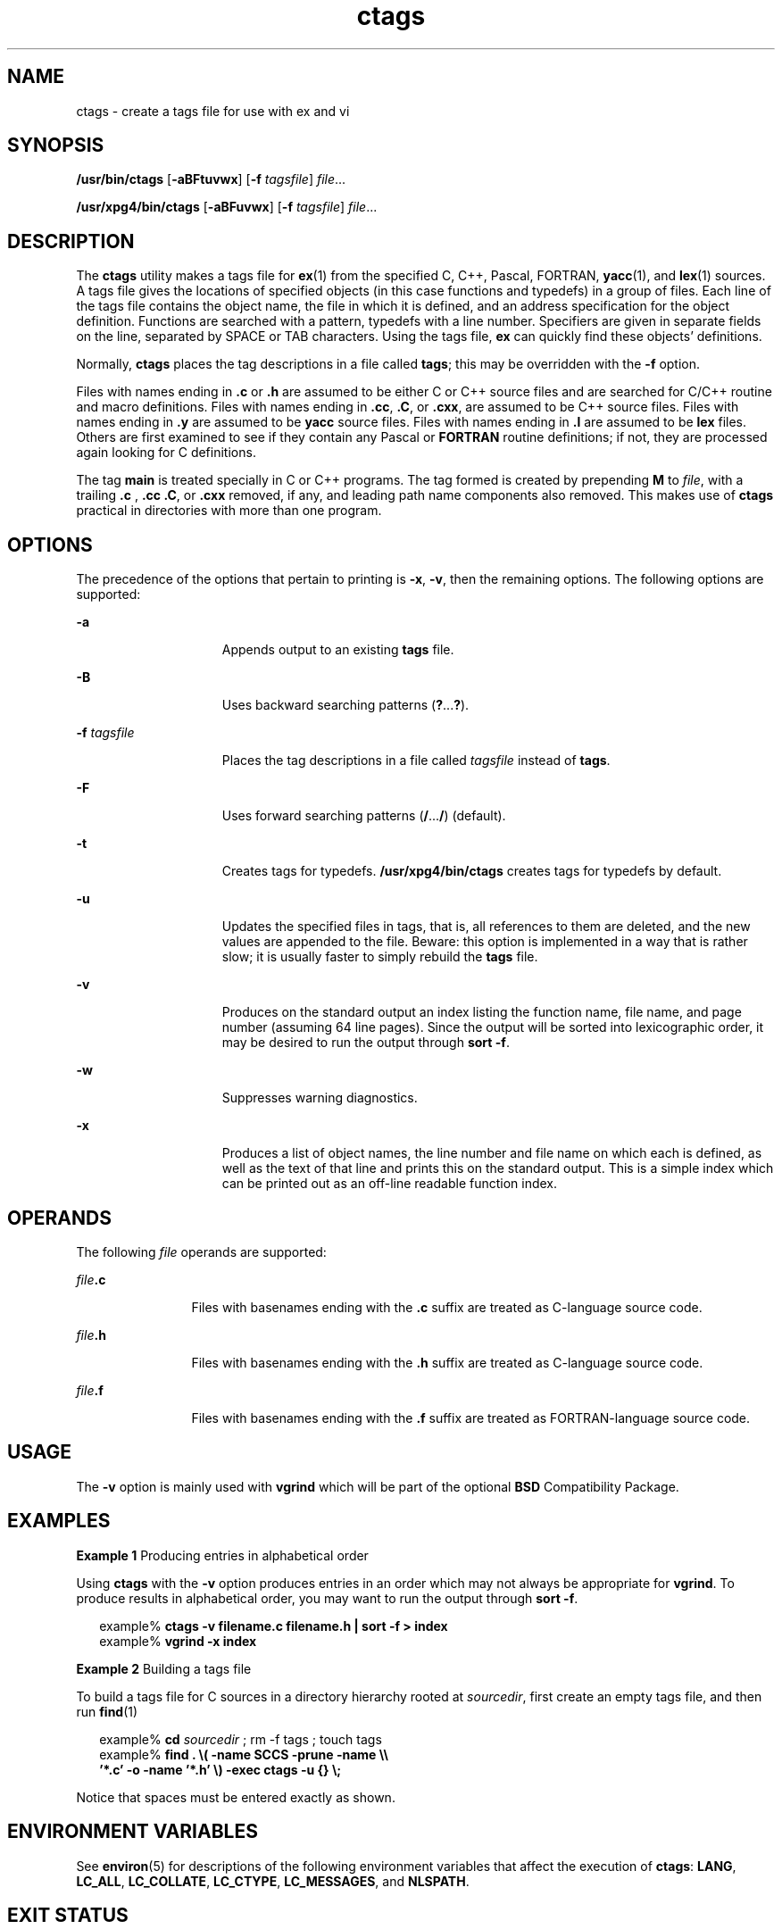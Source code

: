 '\" te
.\" Copyright 1989 AT&T
.\" Copyright (c) 1980 Regents of the University of California.
.\" Copyright (c) 2001, Sun Microsystems, Inc.  All Rights Reserved
.\" Copyright (c) 2012-2013, J. Schilling
.\" Copyright (c) 2013, Andreas Roehler
.\" Portions Copyright (c) 1992, X/Open Company Limited  All Rights Reserved
.\"
.\" Sun Microsystems, Inc. gratefully acknowledges The Open Group for
.\" permission to reproduce portions of its copyrighted documentation.
.\" Original documentation from The Open Group can be obtained online
.\" at http://www.opengroup.org/bookstore/.
.\"
.\" The Institute of Electrical and Electronics Engineers and The Open Group,
.\" have given us permission to reprint portions of their documentation.
.\"
.\" In the following statement, the phrase "this text" refers to portions
.\" of the system documentation.
.\"
.\" Portions of this text are reprinted and reproduced in electronic form in
.\" the Sun OS Reference Manual, from IEEE Std 1003.1, 2004 Edition, Standard
.\" for Information Technology -- Portable Operating System Interface (POSIX),
.\" The Open Group Base Specifications Issue 6, Copyright (C) 2001-2004 by the
.\" Institute of Electrical and Electronics Engineers, Inc and The Open Group.
.\" In the event of any discrepancy between these versions and the original
.\" IEEE and The Open Group Standard, the original IEEE and The Open Group
.\" Standard is the referee document.
.\"
.\" The original Standard can be obtained online at
.\" http://www.opengroup.org/unix/online.html.
.\"
.\" This notice shall appear on any product containing this material.
.\"
.\" CDDL HEADER START
.\"
.\" The contents of this file are subject to the terms of the
.\" Common Development and Distribution License ("CDDL"), version 1.0.
.\" You may only use this file in accordance with the terms of version
.\" 1.0 of the CDDL.
.\"
.\" A full copy of the text of the CDDL should have accompanied this
.\" source.  A copy of the CDDL is also available via the Internet at
.\" http://www.opensource.org/licenses/cddl1.txt
.\"
.\" When distributing Covered Code, include this CDDL HEADER in each
.\" file and include the License file at usr/src/OPENSOLARIS.LICENSE.
.\" If applicable, add the following below this CDDL HEADER, with the
.\" fields enclosed by brackets "[]" replaced with your own identifying
.\" information: Portions Copyright [yyyy] [name of copyright owner]
.\"
.\" CDDL HEADER END
.TH ctags 1 "18 Mar 1997" "SunOS 5.11" "User Commands"
.SH NAME
ctags \- create a tags file for use with ex and vi
.SH SYNOPSIS
.LP
.nf
\fB/usr/bin/ctags\fR [\fB-aBFtuvwx\fR] [\fB-f\fR \fItagsfile\fR] \fIfile\fR...
.fi

.LP
.nf
\fB/usr/xpg4/bin/ctags\fR [\fB-aBFuvwx\fR] [\fB-f\fR \fItagsfile\fR] \fIfile\fR...
.fi

.SH DESCRIPTION
.sp
.LP
The
.B ctags
utility makes a tags file for
.BR ex (1)
from the
specified C, C++, Pascal, FORTRAN,
.BR yacc (1),
and
.BR lex (1)
sources.
A tags file gives the locations of specified objects (in this case functions
and typedefs) in a group of files.  Each line of the tags file contains the
object name, the file in which it is defined, and an address specification
for the object definition. Functions are searched with a pattern, typedefs
with a line number. Specifiers are given in separate fields on the line,
separated by SPACE or TAB characters. Using the tags file,
.B ex
can
quickly find these objects' definitions.
.sp
.LP
Normally,
.B ctags
places the tag descriptions in a file called
.BR tags ;
this may be overridden with the
.B -f
option.
.sp
.LP
.RB "Files with names ending in  " \&.c " or " \&.h
are assumed to be
either C or C++ source files and are searched for C/C++  routine and macro
definitions. Files with names ending in
.BR \&.cc ,
.BR \&.C ,
or
.BR \&.cxx ,
are assumed to be C++ source files. Files with names ending in
.B
\&.y \c
are assumed to be
.B yacc
source files. Files with names
ending in
.B \&.l
are assumed to be
.B lex
files.  Others are first
examined to see if they contain any Pascal or
.B FORTRAN
routine
definitions; if not, they are processed again looking for C  definitions.
.sp
.LP
The tag
.B main
is treated specially in C or C++ programs.  The tag
formed is created by prepending
.B M
to
.IR file ,
with a trailing
.B
\&.c \c 
, \fB\&.cc\fR
.BR \&.C ,
or
.B \&.cxx
removed, if any, and
leading path name components also removed.   This makes use of
.B ctags
practical in directories with more than one program.
.SH OPTIONS
.sp
.LP
The precedence of the options that pertain to printing is
.BR -x ,
.BR -v ,
then the remaining options. The following options are supported:
.sp
.ne 2
.mk
.na
.B -a
.ad
.RS 15n
.rt
Appends output to an existing
.B tags
file.
.RE

.sp
.ne 2
.mk
.na
.B -B
.ad
.RS 15n
.rt
Uses backward searching patterns
.RB ( ? .\|.\|.\|\fB?\fR).
.RE

.sp
.ne 2
.mk
.na
.B -f
.I tagsfile
.ad
.RS 15n
.rt
Places the tag descriptions in a file called
.I tagsfile
instead of
.BR tags .
.RE

.sp
.ne 2
.mk
.na
.B -F
.ad
.RS 15n
.rt
Uses forward searching patterns
.RB ( / .\|.\|.\|\fB/\fR)
(default).
.RE

.sp
.ne 2
.mk
.na
.B -t
.ad
.RS 15n
.rt
Creates tags for typedefs.
.B /usr/xpg4/bin/ctags
creates tags for
typedefs by default.
.RE

.sp
.ne 2
.mk
.na
.B -u
.ad
.RS 15n
.rt
Updates the specified files in tags, that is, all references to them are
deleted, and the new values are appended to the file. Beware: this option is
implemented in a way that is rather slow; it is usually faster to simply
rebuild the
.B tags
file.
.RE

.sp
.ne 2
.mk
.na
.B -v
.ad
.RS 15n
.rt
Produces on the standard output an index listing the function name, file
name, and page number (assuming 64 line pages). Since the output will be
sorted into lexicographic order, it may be desired to run the output through
.BR "sort -f" .
.RE

.sp
.ne 2
.mk
.na
.B -w
.ad
.RS 15n
.rt
Suppresses warning diagnostics.
.RE

.sp
.ne 2
.mk
.na
.B -x
.ad
.RS 15n
.rt
Produces a list of object names, the line number and file name on which
each is defined, as well as the text of that line and prints this on the
standard output. This is a simple index which can be printed out as an
off-line readable function index.
.RE

.SH OPERANDS
.sp
.LP
The following
.I file
operands are supported:
.sp
.ne 2
.mk
.na
\fIfile\fB\&.c\fR
.ad
.RS 12n
.rt
Files with basenames ending with the \fB\&.c\fR suffix are treated as
C-language source code.
.RE

.sp
.ne 2
.mk
.na
\fIfile\fB\&.h\fR
.ad
.RS 12n
.rt
Files with basenames ending with the \fB\&.h\fR suffix are treated as
C-language source code.
.RE

.sp
.ne 2
.mk
.na
\fIfile\fB\&.f\fR
.ad
.RS 12n
.rt
Files with basenames ending with the \fB\&.f\fR suffix are treated as
FORTRAN-language source code.
.RE

.SH USAGE
.sp
.LP
The
.B -v
option is mainly used with
.B vgrind
which will be part of
the optional
.B BSD
Compatibility Package.
.SH EXAMPLES
.LP
.B Example 1
Producing entries in alphabetical order
.sp
.LP
Using
.B ctags
with the
.B -v
option produces entries in an order
which may not always be appropriate for
.BR vgrind .
To produce results in
.RB "alphabetical order, you may want to run the output through" " sort"
.BR -f .

.sp
.in +2
.nf
example% \fBctags -v filename.c filename.h | sort -f \|>\| index\fR
example% \fBvgrind -x index\fR
.fi
.in -2
.sp

.LP
.B Example 2
Building a tags file
.sp
.LP
To build a tags file for C sources in a directory hierarchy rooted at
.IR sourcedir ,
first create an empty tags file, and then run
.BR find (1)

.sp
.in +2
.nf
example% \fBcd \fIsourcedir \fR ; rm -f tags ; touch tags\fR
example% \fBfind . \e( -name SCCS -prune -name \e\e
       '*.c' -o -name '*.h' \e) -exec ctags -u {} \e;\fR
.fi
.in -2
.sp

.sp
.LP
Notice that spaces must be entered exactly as shown.

.SH ENVIRONMENT VARIABLES
.sp
.LP
See
.BR environ (5)
for descriptions of the following environment
variables that affect the execution of
.BR ctags :
.BR LANG ,
.BR LC_ALL ,
.BR LC_COLLATE ,
.BR LC_CTYPE ,
.BR LC_MESSAGES ,
and
.BR NLSPATH .
.SH EXIT STATUS
.sp
.LP
The following exit values are returned:
.sp
.ne 2
.mk
.na
.B 0
.ad
.RS 6n
.rt
Successful completion.
.RE

.sp
.ne 2
.mk
.na
.B >0
.ad
.RS 6n
.rt
An error occurred.
.RE

.SH FILES
.sp
.ne 2
.mk
.na
.B tags
.ad
.RS 8n
.rt
output tags file
.RE

.SH ATTRIBUTES
.sp
.LP
See
.BR attributes (5)
for descriptions of the following attributes:
.SS "/usr/bin/ctags"
.sp

.sp
.TS
tab() box;
cw(2.75i) |cw(2.75i)
lw(2.75i) |lw(2.75i)
.
ATTRIBUTE TYPEATTRIBUTE VALUE
_
AvailabilitySUNWtoo
.TE

.SS "/usr/xpg4/bin/ctags"
.sp

.sp
.TS
tab() box;
cw(2.75i) |cw(2.75i)
lw(2.75i) |lw(2.75i)
.
ATTRIBUTE TYPEATTRIBUTE VALUE
_
AvailabilitySUNWxcu4
_
Interface StabilityStandard
.TE

.SH SEE ALSO
.sp
.LP
.BR ex (1),
.BR lex (1),
.BR vgrind (1),
.BR vi (1),
.BR yacc (1),
.BR attributes (5),
.BR environ (5),
.BR standards (5)
.SH NOTES
.sp
.LP
Recognition of
.BR functions ,
.BR subroutines ,
and
.B procedures
for
.B FORTRAN
and Pascal is done in a very simpleminded way. No attempt is
made to deal with block structure; if you have two Pascal procedures in
different blocks with the same name, you lose.
.sp
.LP
The method of deciding whether to look for C or Pascal and
.BR FORTRAN
functions is a hack.
.sp
.LP
The
.B ctags
utility does not know about
.BR #ifdefs .
.sp
.LP
The
.B ctags
utility should know about Pascal types. Relies on the input
being well formed to detect typedefs. Use of
.B -tx
shows only the last
line of typedefs.
